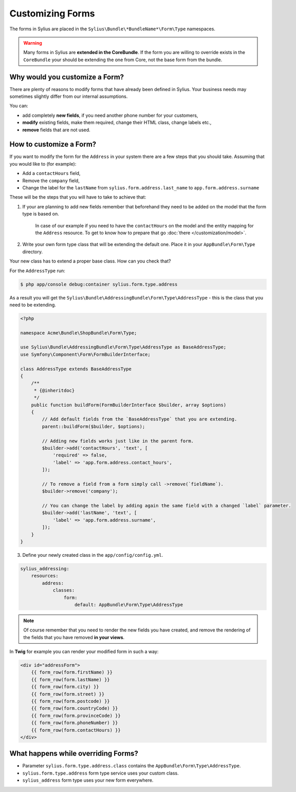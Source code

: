 Customizing Forms
=================

The forms in Sylius are placed in the ``Sylius\Bundle\*BundleName*\Form\Type`` namespaces.

.. warning::
    Many forms in Sylius are **extended in the CoreBundle**.
    If the form you are willing to override exists in the ``CoreBundle`` your should be extending the one from Core, not the base form from the bundle.

Why would you customize a Form?
~~~~~~~~~~~~~~~~~~~~~~~~~~~~~~~

There are plenty of reasons to modify forms that have already been defined in Sylius.
Your business needs may sometimes slightly differ from our internal assumptions.

You can:

* add completely **new fields**, if you need another phone number for your customers,
* **modify** existing fields, make them required, change their HTML class, change labels etc.,
* **remove** fields that are not used.

How to customize a Form?
~~~~~~~~~~~~~~~~~~~~~~~~

If you want to modify the form for the ``Address`` in your system there are a few steps that you should take.
Assuming that you would like to (for example):

* Add a ``contactHours`` field,
* Remove the ``company`` field,
* Change the label for the ``lastName`` from ``sylius.form.address.last_name`` to ``app.form.address.surname``

These will be the steps that you will have to take to achieve that:

1. If your are planning to add new fields remember that beforehand they need to be added on the model that the form type is based on.

    In case of our example if you need to have the ``contactHours`` on the model and the entity mapping for the ``Address`` resource.
    To get to know how to prepare that go :doc:`there </customization/model>`.

2. Write your own form type class that will be extending the default one. Place it in your ``AppBundle\Form\Type`` directory.

Your new class has to extend a proper base class. How can you check that?

For the ``AddressType`` run:

.. code-block:: bash

    $ php app/console debug:container sylius.form.type.address

As a result you will get the ``Sylius\Bundle\AddressingBundle\Form\Type\AddressType`` - this is the class that you need to be extending.

.. code-block:: php

    <?php

    namespace Acme\Bundle\ShopBundle\Form\Type;

    use Sylius\Bundle\AddressingBundle\Form\Type\AddressType as BaseAddressType;
    use Symfony\Component\Form\FormBuilderInterface;

    class AddressType extends BaseAddressType
    {
        /**
         * {@inheritdoc}
         */
        public function buildForm(FormBuilderInterface $builder, array $options)
        {
            // Add default fields from the `BaseAddressType` that you are extending.
            parent::buildForm($builder, $options);

            // Adding new fields works just like in the parent form.
            $builder->add('contactHours', 'text', [
                'required' => false,
                'label' => 'app.form.address.contact_hours',
            ]);

            // To remove a field from a form simply call ->remove(`fieldName`).
            $builder->remove('company');

            // You can change the label by adding again the same field with a changed `label` parameter.
            $builder->add('lastName', 'text', [
                'label' => 'app.form.address.surname',
            ]);
        }
    }

3. Define your newly created class in the ``app/config/config.yml``.

.. code-block:: yaml

    sylius_addressing:
        resources:
            address:
                classes:
                    form:
                        default: AppBundle\Form\Type\AddressType

.. note::
    Of course remember that you need to render the new fields you have created,
    and remove the rendering of the fields that you have removed **in your views**.

In **Twig** for example you can render your modified form in such a way:

.. code-block:: html

    <div id="addressForm">
        {{ form_row(form.firstName) }}
        {{ form_row(form.lastName) }}
        {{ form_row(form.city) }}
        {{ form_row(form.street) }}
        {{ form_row(form.postcode) }}
        {{ form_row(form.countryCode) }}
        {{ form_row(form.provinceCode) }}
        {{ form_row(form.phoneNumber) }}
        {{ form_row(form.contactHours) }}
    </div>

What happens while overriding Forms?
~~~~~~~~~~~~~~~~~~~~~~~~~~~~~~~~~~~~

* Parameter ``sylius.form.type.address.class`` contains the ``AppBundle\Form\Type\AddressType``.
* ``sylius.form.type.address`` form type service uses your custom class.
* ``sylius_address`` form type uses your new form everywhere.
